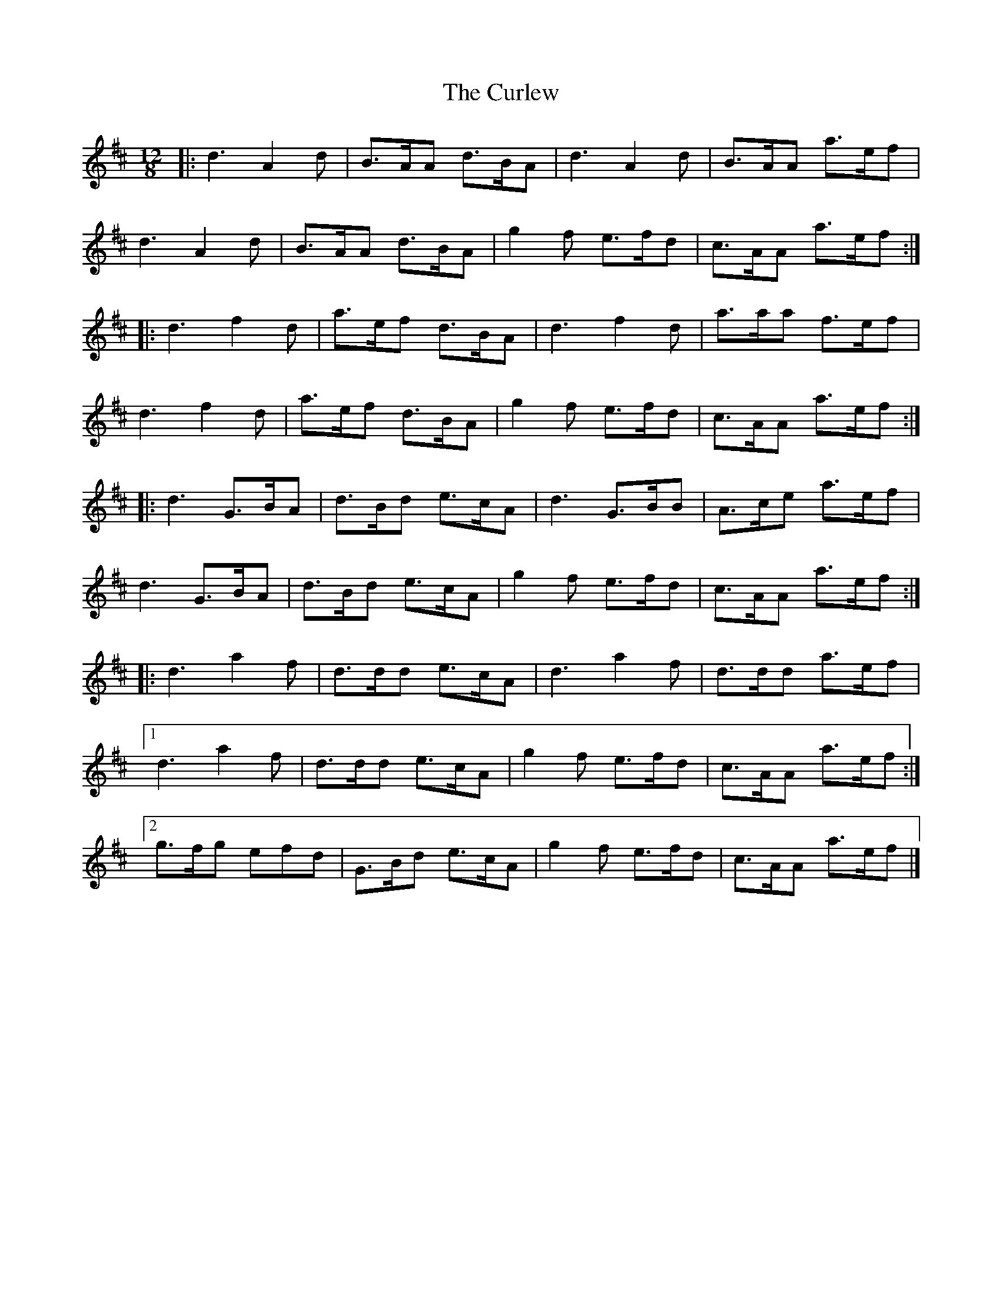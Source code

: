 X: 5
T: Curlew, The
Z: ceolachan
S: https://thesession.org/tunes/2858#setting16067
R: slide
M: 12/8
L: 1/8
K: Dmaj
|: d3 A2 d | B>AA d>BA | d3 A2 d | B>AA a>ef |d3 A2 d | B>AA d>BA | g2 f e>fd | c>AA a>ef :||: d3 f2 d | a>ef d>BA | d3 f2 d | a>aa f>ef |d3 f2 d | a>ef d>BA | g2 f e>fd | c>AA a>ef :||: d3 G>BA | d>Bd e>cA | d3 G>BB | A>ce a>ef |d3 G>BA | d>Bd e>cA | g2 f e>fd | c>AA a>ef :||: d3 a2 f | d>dd e>cA | d3 a2 f | d>dd a>ef |[1 d3 a2 f | d>dd e>cA | g2 f e>fd | c>AA a>ef :|[2 g>fg efd | G>Bd e>cA | g2 f e>fd | c>AA a>ef |]
